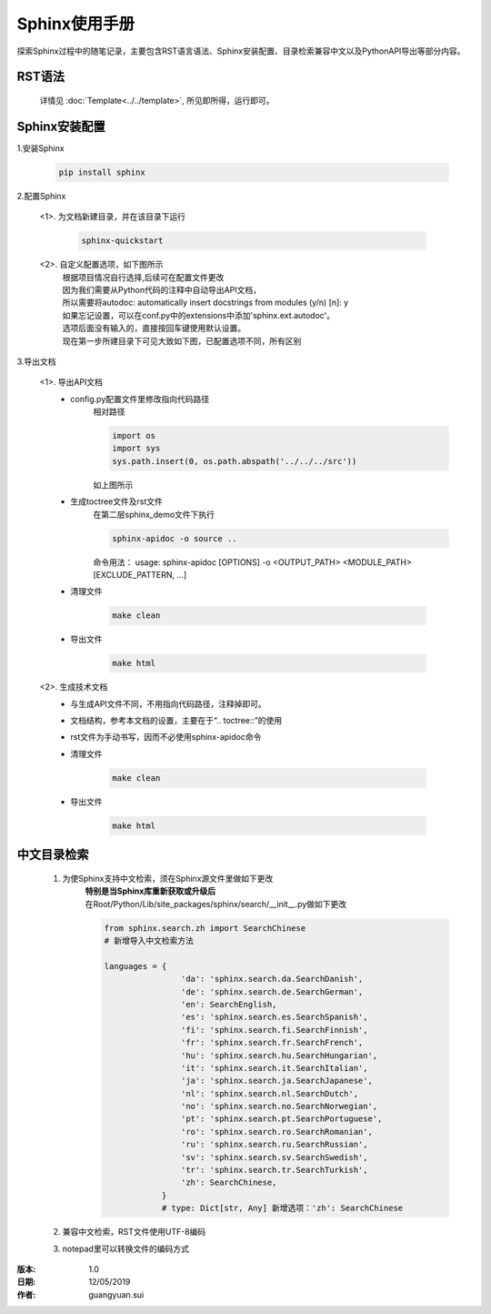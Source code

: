 Sphinx使用手册
==================================================

探索Sphinx过程中的随笔记录，主要包含RST语言语法、Sphinx安装配置、目录检索兼容中文以及PythonAPI导出等部分内容。

RST语法
--------------------------------------------------

    | 详情见 :doc:`Template<../../template>`, 所见即所得，运行即可。

Sphinx安装配置
--------------------------------------------------

1.安装Sphinx

    .. code-block:: python

        pip install sphinx

2.配置Sphinx

    <1>. 为文档新建目录，并在该目录下运行

        .. code-block:: bat

            sphinx-quickstart

    <2>. 自定义配置选项，如下图所示
        | 根据项目情况自行选择,后续可在配置文件更改

        .. image::  ../../_static/images/Common/sphinx_config.JPG

        | 因为我们需要从Python代码的注释中自动导出API文档，
        | 所以需要将autodoc: automatically insert docstrings from modules (y/n) [n]: y
        | 如果忘记设置，可以在conf.py中的extensions中添加'sphinx.ext.autodoc'。
        | 选项后面没有输入的，直接按回车键使用默认设置。
        | 现在第一步所建目录下可见大致如下图，已配置选项不同，所有区别

        .. image::  ../../_static/images/Common/sphinx_demo.JPG

3.导出文档

    <1>. 导出API文档
        - config.py配置文件里修改指向代码路径
            | 相对路径

            .. code-block:: python

                import os
                import sys
                sys.path.insert(0, os.path.abspath('../../../src'))

            | 如上图所示
        - 生成toctree文件及rst文件
            | 在第二层sphinx_demo文件下执行

            .. code-block:: bat

                sphinx-apidoc -o source ..

            | 命令用法： usage: sphinx-apidoc [OPTIONS] -o <OUTPUT_PATH> <MODULE_PATH> [EXCLUDE_PATTERN, ...]
        - 清理文件

            .. code-block:: bat

                make clean

        - 导出文件

            .. code-block:: bat

                make html

    <2>. 生成技术文档
        - 与生成API文件不同，不用指向代码路径，注释掉即可。
        - 文档结构，参考本文档的设置，主要在于“.. toctree::”的使用
        - rst文件为手动书写，因而不必使用sphinx-apidoc命令
        - 清理文件

            .. code-block:: bat

                make clean

        - 导出文件

            .. code-block:: bat

                make html

中文目录检索
--------------------------------------------------

    1. 为使Sphinx支持中文检索，须在Sphinx源文件里做如下更改
        | **特别是当Sphinx库重新获取或升级后**
        | 在Root/Python/Lib/site_packages/sphinx/search/__init__.py做如下更改

        .. code-block:: python

            from sphinx.search.zh import SearchChinese
            # 新增导入中文检索方法

            languages = {
                            'da': 'sphinx.search.da.SearchDanish',
                            'de': 'sphinx.search.de.SearchGerman',
                            'en': SearchEnglish,
                            'es': 'sphinx.search.es.SearchSpanish',
                            'fi': 'sphinx.search.fi.SearchFinnish',
                            'fr': 'sphinx.search.fr.SearchFrench',
                            'hu': 'sphinx.search.hu.SearchHungarian',
                            'it': 'sphinx.search.it.SearchItalian',
                            'ja': 'sphinx.search.ja.SearchJapanese',
                            'nl': 'sphinx.search.nl.SearchDutch',
                            'no': 'sphinx.search.no.SearchNorwegian',
                            'pt': 'sphinx.search.pt.SearchPortuguese',
                            'ro': 'sphinx.search.ro.SearchRomanian',
                            'ru': 'sphinx.search.ru.SearchRussian',
                            'sv': 'sphinx.search.sv.SearchSwedish',
                            'tr': 'sphinx.search.tr.SearchTurkish',
                            'zh': SearchChinese,
                        }
                        # type: Dict[str, Any] 新增选项：'zh': SearchChinese

    2. 兼容中文检索，RST文件使用UTF-8编码
    3. notepad里可以转换文件的编码方式

:版本: 1.0
:日期: 12/05/2019
:作者: guangyuan.sui